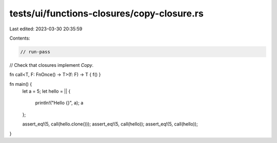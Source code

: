 tests/ui/functions-closures/copy-closure.rs
===========================================

Last edited: 2023-03-30 20:35:59

Contents:

.. code-block:: rs

    // run-pass
// Check that closures implement `Copy`.

fn call<T, F: FnOnce() -> T>(f: F) -> T { f() }

fn main() {
    let a = 5;
    let hello = || {
        println!("Hello {}", a);
        a
    };

    assert_eq!(5, call(hello.clone()));
    assert_eq!(5, call(hello));
    assert_eq!(5, call(hello));
}


